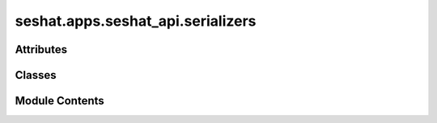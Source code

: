 seshat.apps.seshat_api.serializers
==================================

.. py:module:: seshat.apps.seshat_api.serializers


Attributes
----------

.. autoapisummary::

   seshat.apps.seshat_api.serializers.SESHAT_API_DEPTH


Classes
-------

.. autoapisummary::

   seshat.apps.seshat_api.serializers.GeneralSerializer


Module Contents
---------------

.. py:class:: GeneralSerializer(instance=None, data=empty, **kwargs)

   Bases: :py:obj:`rest_framework.serializers.ModelSerializer`


   A serializer for all models across the API.


   .. py:class:: Meta

      .. py:attribute:: depth


      .. py:attribute:: fields
         :value: '__all__'



      .. py:attribute:: model
         :value: None




.. py:data:: SESHAT_API_DEPTH
   :value: 3


   Defines the depth of recursive serialization across all models.

